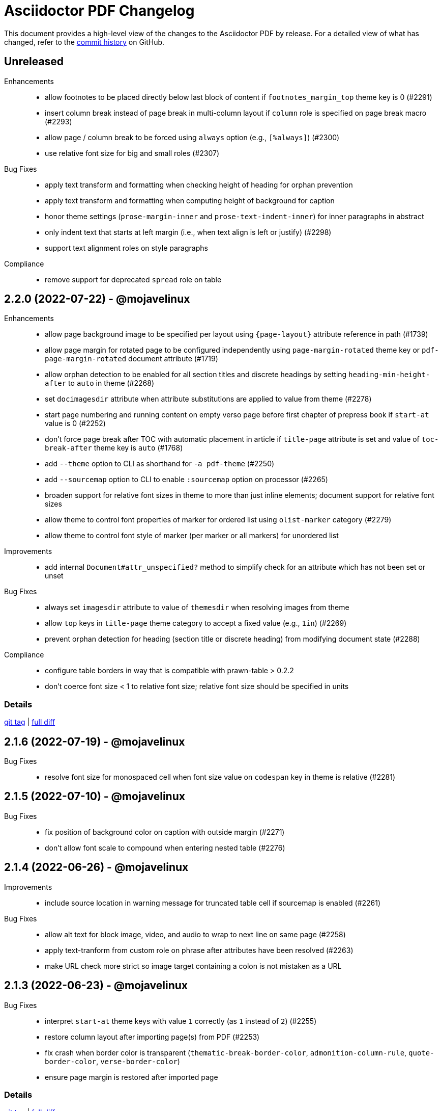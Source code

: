 = {project-name} Changelog
:project-name: Asciidoctor PDF
:url-repo: https://github.com/asciidoctor/asciidoctor-pdf

This document provides a high-level view of the changes to the {project-name} by release.
For a detailed view of what has changed, refer to the {url-repo}/commits/main[commit history] on GitHub.

== Unreleased

Enhancements::

* allow footnotes to be placed directly below last block of content if `footnotes_margin_top` theme key is 0 (#2291)
* insert column break instead of page break in multi-column layout if `column` role is specified on page break macro (#2293)
* allow page / column break to be forced using `always` option (e.g., `[%always]`) (#2300)
* use relative font size for big and small roles (#2307)

Bug Fixes::

* apply text transform and formatting when checking height of heading for orphan prevention
* apply text transform and formatting when computing height of background for caption
* honor theme settings (`prose-margin-inner` and `prose-text-indent-inner`) for inner paragraphs in abstract
* only indent text that starts at left margin (i.e., when text align is left or justify) (#2298)
* support text alignment roles on style paragraphs

Compliance::

* remove support for deprecated `spread` role on table

== 2.2.0 (2022-07-22) - @mojavelinux

Enhancements::

* allow page background image to be specified per layout using `+{page-layout}+` attribute reference in path (#1739)
* allow page margin for rotated page to be configured independently using `page-margin-rotated` theme key or `pdf-page-margin-rotated` document attribute (#1719)
* allow orphan detection to be enabled for all section titles and discrete headings by setting `heading-min-height-after` to `auto` in theme (#2268)
* set `docimagesdir` attribute when attribute substitutions are applied to value from theme (#2278)
* start page numbering and running content on empty verso page before first chapter of prepress book if `start-at` value is 0 (#2252)
* don't force page break after TOC with automatic placement in article if `title-page` attribute is set and value of `toc-break-after` theme key is `auto` (#1768)
* add `--theme` option to CLI as shorthand for `-a pdf-theme` (#2250)
* add `--sourcemap` option to CLI to enable `:sourcemap` option on processor (#2265)
* broaden support for relative font sizes in theme to more than just inline elements; document support for relative font sizes
* allow theme to control font properties of marker for ordered list using `olist-marker` category (#2279)
* allow theme to control font style of marker (per marker or all markers) for unordered list

Improvements::

* add internal `Document#attr_unspecified?` method to simplify check for an attribute which has not been set or unset

Bug Fixes::

* always set `imagesdir` attribute to value of `themesdir` when resolving images from theme
* allow `top` keys in `title-page` theme category to accept a fixed value (e.g., `1in`) (#2269)
* prevent orphan detection for heading (section title or discrete heading) from modifying document state (#2288)

Compliance::

* configure table borders in way that is compatible with prawn-table > 0.2.2
* don't coerce font size < 1 to relative font size; relative font size should be specified in units

=== Details

{url-repo}/releases/tag/v2.2.0[git tag] | {url-repo}/compare/v2.1.6\...v2.2.0[full diff]

== 2.1.6 (2022-07-19) - @mojavelinux

Bug Fixes::

* resolve font size for monospaced cell when font size value on `codespan` key in theme is relative (#2281)

== 2.1.5 (2022-07-10) - @mojavelinux

Bug Fixes::

* fix position of background color on caption with outside margin (#2271)
* don't allow font scale to compound when entering nested table (#2276)

== 2.1.4 (2022-06-26) - @mojavelinux

Improvements::

* include source location in warning message for truncated table cell if sourcemap is enabled (#2261)

Bug Fixes::

* allow alt text for block image, video, and audio to wrap to next line on same page (#2258)
* apply text-tranform from custom role on phrase after attributes have been resolved (#2263)
* make URL check more strict so image target containing a colon is not mistaken as a URL

== 2.1.3 (2022-06-23) - @mojavelinux

Bug Fixes::

* interpret `start-at` theme keys with value `1` correctly (as `1` instead of `2`) (#2255)
* restore column layout after importing page(s) from PDF (#2253)
* fix crash when border color is transparent (`thematic-break-border-color`, `admonition-column-rule`, `quote-border-color`, `verse-border-color`)
* ensure page margin is restored after imported page

=== Details

{url-repo}/releases/tag/v2.1.3[git tag] | {url-repo}/compare/v2.1.2\...v2.1.3[full diff]

== 2.1.2 (2022-06-17) - @mojavelinux

Bug Fixes::

* apply page layout from main document to new page in scratch document (#2248)
* use correct logic to insert page before TOC with automatic placement when doctype=book and media=prepress
* use `get_entries_for_toc` to determine if the TOC is non-empty rather than `Document#sections?`

=== Details

{url-repo}/releases/tag/v2.1.2[git tag] | {url-repo}/compare/v2.1.1\...v2.1.2[full diff]

== 2.1.1 (2022-06-15) - @mojavelinux

Improvements::

* store zero-based column on Extent for extensions to use to position cursor at start of extent

Bug Fixes::

* place block image in SVG format in correct column when align is left and page columns are enabled (#2241)
* accurately trap LoadError from CodeRay if source language is not recognized on code block
* only draw rounded rectangle around phrase if `border-radius` is > 0
* use `base-border-color` value if border width is set on role for inline phrase but not border color

=== Details

{url-repo}/releases/tag/v2.1.1[git tag] | {url-repo}/compare/v2.1.0\...v2.1.1[full diff]

== 2.1.0 (2022-06-11) - @mojavelinux

Enhancements::

* arrange body of article or manpage doctype into multiple columns if `page-columns` key is set in theme (#327)
* allow column gap to be specified using `page-column-gap` key (#327)
* introduce `convert_index_categories` method to handle rendering of categories for index inside column box (#327)
* rename `convert_index_list` method to `convert_index_term` to make its purpose more clear (#327)
* add `save_theme` helper to work with a copy of the theme within a scope (#2196)
* add support for `scale` attribute or `iw` unit on `pdfwidth` attribute on image macros (#1933)
* add backlink from bibref on bibliography entry to first reference to that entry in the document (#1737)
* preserve text formatting on index term in index section (#897)
* don't insert page break between part and first chapter if `heading-part-break-after` key in theme is `avoid` (#1795)

=== Details

{url-repo}/releases/tag/v2.1.0[git tag] | {url-repo}/compare/v2.0.8\...v2.1.0[full diff]

== 2.0.8 (2022-06-08) - @mojavelinux

Improvements::

* encapsulate logic to adjust column box inside float and dry run
* automatically set height on column box if not specified; update value automatically when reflowing margins

Bug Fixes::

* correctly compute value of to cursor on extent when column box starts below top of page (#2230)
* fix crash in `ColumnBox#move_past_bottom` when `:reflow_margins` option is not set
* fix x position of SVG when advanced to next column of column box
* `at_page_top?` should consider top of column box to be top of page
* prevent SVG image taller than column from being advanced to next column
* don't push section that follows index section in article to new page if last page of index does not extend to bottom of page

=== Details

{url-repo}/releases/tag/v2.0.8[git tag] | {url-repo}/compare/v2.0.7\...v2.0.8[full diff]

== 2.0.7 (2022-06-03) - @mojavelinux

Improvements::

* don't recommend prawn-gmagick if PNG or JPG is corrupt or incomplete
* add helper method to determine when to recommend the prawn-gmagick gem

Bug Fixes::

* fix crash when doctitle or section title with automatic ID contains inline image without explicit width (#2228)
* use prawn-gmagick, if available, to read raster image referenced by SVG (#2223)
* allow image path in SVG to refer to any location within Asciidoctor jail (no restriction if safe mode is unsafe) (#1941)

=== Details

{url-repo}/releases/tag/v2.0.7[git tag] | {url-repo}/compare/v2.0.6\...v2.0.7[full diff]

== 2.0.6 (2022-05-30) - @mojavelinux

Bug Fixes::

* indent content of collapsible block and apply bottom margin to match style of HTML output (#2219)
* patch prawn-gmagick to reread bit depth of a PNG image if it extracts the wrong value (#2216)
* interpret width of SVG correctly when width is defined in file using px units (#2215)
* don't crash if inline role defines border width but not border color

=== Details

{url-repo}/releases/tag/v2.0.6[git tag] | {url-repo}/compare/v2.0.5\...v2.0.6[full diff]

== 2.0.5 (2022-05-26) - @mojavelinux

Bug Fixes::

* do not filter TOC entries without an ID when computing the TOC extent (#2210)
* fix width of multi-word phrase with background and border offset (#2059)

=== Details

{url-repo}/releases/tag/v2.0.5[git tag] | {url-repo}/compare/v2.0.4\...v2.0.5[full diff]

== 2.0.4 (2022-05-25) - @mojavelinux

Bug Fixes::

* fix calculation of TOC extent when TOC entry has children but no ID (#2208)

=== Details

{url-repo}/releases/tag/v2.0.4[git tag] | {url-repo}/compare/v2.0.3\...v2.0.4[full diff]

== 2.0.3 (2022-05-25) - @mojavelinux

Improvements::

* compute the optimize settings in init_pdf and store as Hash instead of after writing the PDF file

Bug Fixes::

* adjust TrimBox to fit inside of BleedBox when using optimizer and compliance is PDF/X (#2203)
* set height of resized image to available height to avoid float precision error when scaling down image to fit page (#2205)
* prevent content on title page from overrunning the bounds of a single page and warn; restriction applies to `ink_title_page`

=== Details

{url-repo}/releases/tag/v2.0.3[git tag] | {url-repo}/compare/v2.0.2\...v2.0.3[full diff]

== 2.0.2 (2022-05-22) - @mojavelinux

Bug Fixes::

* use specified column widths to avoid bugs in column width calculation when using colspans (#1368)
* advance table to next page if rowspan in first row does not fit in space remaining on current page (#403)

=== Details

{url-repo}/releases/tag/v2.0.2[git tag] | {url-repo}/compare/v2.0.1\...v2.0.2[full diff]

== 2.0.1 (2022-05-21) - @mojavelinux

Bug Fixes::

* scale inline image to fit within available height of page, accounting for the top padding of the line height and the bottom gutter (#2193)
* short-circuit formatted text routine and log error if fragments in first line cannot fit on an empty page
* break and wrap long contiguous text in source block when linenums is enabled (#2198)

=== Details

{url-repo}/releases/tag/v2.0.1[git tag] | {url-repo}/compare/v2.0.0\...v2.0.1[full diff]

== 2.0.0 (2022-05-18) - @mojavelinux

Improvements::

* use more stable approach to recreating current bounds in scratch document
* add foundation to support multi-column layout for the body of an article (using an extended converter only)

=== Details

{url-repo}/releases/tag/v2.0.0[git tag] | {url-repo}/compare/v2.0.0.rc.1\...v2.0.0[full diff]

== 2.0.0.rc.1 (2022-05-17) - @mojavelinux

Enhancements::

* allow theme to position caption for code and example blocks below block using `caption-end` key (#1730)
* allow hyphenation to be turned on and configured using the `base-hyphens` key in the theme (#2161)
* replace `docdir` attribute reference in value of `pdf-themesdir` and `pdf-fontsdir` attributes (if not already replaced) (#412)
* split out `start_title_page` method from `ink_title_page` to make customization of the title page simpler using an extended converter
* introduce `start_toc_page` method to handle positioning cursor at first page of TOC

Improvements::

* reclassify and mark which methods in the converter are private
* organize methods in converter
* add DOM traversal methods to simplify the logic in the converter
* remove requirement to add dummy text to title page to preserve it

Bug Fixes::

* apply top line height padding to first line of text when text runs to top of next page (#2173)
* don't add entry to outline for notitle section if no content follows it
* don't add entry to TOC for notitle section if no content follows it
* look for block align roles on image instead of text align roles (#2176)
* use correct left value when creating bounding box
* don't apply border on block images to logo image on title page

=== Details

{url-repo}/releases/tag/v2.0.0.rc.1[git tag] | {url-repo}/compare/v2.0.0.beta.2\...v2.0.0.rc.1[full diff]

== 2.0.0.beta.2 (2022-05-14) - @mojavelinux

Enhancements::

* add support for float attribute on image; wrap ensuing paragraphs around image with `float` attribute (#353)
* add `supports_float_wrapping?` method for extended converter to override to enlist other blocks in float wrapping; add example to docs (#353)
* add `image-float-gap` key to theme to control space around image float (#353)
* add support for `text-transform` property on first line of abstract in theme (#2141)
* rename `resolve_alignment_from_role` to `resolve_text_align_from_role` to reflect proper terminology and purpose; alias old method name
* add support for orphan avoidance to discrete headings to match behavior of section titles (using call to `arrange_heading`) (#2151)
* rename `arrange_section` to `arrange_heading` to reflect proper terminology and purpose
* add `index-column-gap` key to theme to control size of gap between columns
* coerce `image-caption-max-width` to `fit-content` if `float` attribute is set on block image (#2150)
* add support for text box with fixed height via `:height` option to `typeset_text` helper
* configure `typeset_text` and `ink_prose` to return remaining fragments when `:height` option is specified
* add support for `:indent_paragraphs` option to formatted text box (#353)
* if `float` attribute is set on block image, set max width on caption to `fit-content` if max width not already set to a `fit-content` value
* add built-in default-sans theme

Improvements::

* rename theme suffix with-fallback-font to with-font-fallbacks
* rename sans-with-fallback-font theme to default-sans-with-font-fallbacks
* configure spacing around thematic break using `thematic-break-padding` key instead of margin top and bottom (#2164)
* rename `convert_listing_or_literal` to `convert_code` and alias old name
* reify convert handler for STEM blocks (`convert_stem`)
* reify convert handler for pass blocks (`convert_pass`) and remove block decoration

Bug Fixes::

* honor `caption-align` when element align is not `left` and `caption-max-width` is % of element width (e.g., `fit-content(50%)`) (#2156)
* do not orphan sidebar title (#2158)
* allow theme to set font style of first line of abstract to `normal_italic` (#2138)
* add support for `:color` option to `Prawn::Text::Formatted::Box` directly and remove workarounds
* preserve columns on subsequent pages in the index section (#2149)
* fix return value of `cursor` method inside block for column box in index section
* correctly detect preceding code block when determining whether to collapse top margin of colist
* apply bottom margin to thematic break that falls at top of page (#2164)
* allow extended converter to override `convert_code` method to handle `convert_listing` and `convert_literal` calls
* restore margin below pass block
* remove use of deprecated theme keys in default-for-print theme

=== Details

{url-repo}/releases/tag/v2.0.0.beta.2[git tag] | {url-repo}/compare/v2.0.0.beta.1\...v2.0.0.beta.2[full diff]

== 2.0.0.beta.1 (2022-05-04) - @mojavelinux

Enhancements::

* introduce `index-pagenum-sequence-style` document attribute to control style of sequential page numbers in index when media=screen (#1656)
* allow entry for document in outline to be controlled using `outline-title` attribute (#1789)
* allow extended converter to insert or filter toc entries by overriding `get_entries_for_toc` method (#2097)
* add `asciidoctor/pdf/nopngmagick` script to unregister Gmagick handler for PNG images only (#1687)
* allow theme to configure which end the caption is placed for a block image (#2115)
* add `Page#imported` method to mark page as imported (which suppresses running content)
* add support for `smallcaps` text transform by replacing lowercase letters with small capital variants (#1192)
* use `base-border-color` as default border color; control appearance of border using `border-width` value alone (#2134)
* remove border colors in base theme so all border colors can be controlled using `base-border-color` when extending theme
* enable running footer when using base theme
* allow built-in optimizer to set PDF compliance flag (PDF/A and PDF/X) using value of `optimize` attribute (#125)

Bug Fixes::

* allow border width of block image to be specified as an array (1, 2, or 4 values) (#2119)
* rename `delete_page` extension method to `delete_current_page` to avoid conflict with incompatible method on `Prawn::Document`
* remap `table-caption-side` theme key to `table-caption-end` (#2125)
* add missing glyph for `ÿ` in built-in fonts
* remove use of deprecated keys in chronicles-dark-theme.yml

=== Details

{url-repo}/releases/tag/v2.0.0.beta.1[git tag] | {url-repo}/compare/v2.0.0.alpha.3\...v2.0.0.beta.1[full diff]

== 2.0.0.alpha.3 (2022-05-01) - @mojavelinux

Enhancements::

* allow border width of block to be specified per edge using 4-value array (#2102)
* allow padding on block to be specified using 2-value array for ends and sides or 3-value array with implied left side value (#2104)
* allow margins in running content to be specified using 2-value array for ends and sides or 3-value array with implied left side value (#2104)
* allow theme to set border and padding on headings per level (#434)

Improvements::

* reduce top and bottom padding on quote and verse blocks in base theme
* use uniform top and bottom padding on quote blocks in default theme
* change `inscribe_` method prefix in converter to `ink_`

Bug Fixes::

* allow `ink_toc` method in extended converter to insert page above TOC page
* remap `layout_` methods contributed to converter by prepended module
* neutralize padding hacks in themes designed before the converter had smart margins
* allow the smallest ends or sides border width on block to be less than 1
* cap border corners on block when width is defined using array (uniform or otherwise) (#2103)
* fix crash in certain circumstances when theme does not define value for `base-border-width` key
* use sensible fallbacks for table border and grid color and width (retains backwards compatibility)

=== Details

{url-repo}/releases/tag/v2.0.0.alpha.3[git tag] | {url-repo}/compare/v2.0.0.alpha.2\...v2.0.0.alpha.3[full diff]

== 2.0.0.alpha.2 (2022-04-29) - @mojavelinux

Enhancements::

* separate `align` and `text-align` keys in theme schema; remap old keys for backwards compatibility (#2095)
* allow theme to control the border on all sides of tables independently (#902)
* keep section title with first block of content is `breakable` option is set on section (#2075, #38)
* pass the `part` and `chapterlike` options to the `arrange_section` method for convenience
* add support for `background-color` property on caption (#1995)
* add support for image-based icons, resolved from `iconsdir` and having the `icontype` file extension (#1770)
* add `asciidoctor/pdf/nogmagick` script to prevent loading prawn-gmagick gem (#1687)
* change name of `untitled` option on special section to `notitle`
* allow the title of any section to be hidden using the `notitle` option
* allow imported PDF page to be referenced in TOC by enclosing in parent section with `notitle` option (#1213)
* allow entry for preface to be added to TOC without adding title to body using the `notitle` option on the preface section (#1786)
* automatically promote the `notitle` option from the first block in the preamble to preface section; restore lead role on opening paragraph (#1786)

Improvements::

* change "icon" to "icon image" in warning about missing admonition icon image
* report admonition type in warning about missing implicit admonition icon image

Bug Fixes::

* set the base font of the front cover image is a PDF and the title page is not active (#2092)
* pass through warnings in background SVG to logger (#1940)
* keep closing quote with trailing ellipsis in text enclosed in typographic quotes (#321)
* collapse space in front of hidden index term (#2061)
* delete dests on page before deleting it (keeps generated PDF clean of obsolete destinations)
* don't call `arrange_section` if section title is hidden
* remove `theme_font` enclosure around call to `start_new_chapter` and `start_new_part`
* change `layout_` method prefix in converter to `inscribe_` (#2099)

=== Details

{url-repo}/releases/tag/v2.0.0.alpha.2[git tag] | {url-repo}/compare/v2.0.0.alpha.1\...v2.0.0.alpha.2[full diff]

== 2.0.0.alpha.1 (2022-04-20) - @mojavelinux

Enhancements::

* make delimited blocks breakable by default; require the `unbreakable` option on the block to retain the previous "`keep together`" behavior (#2004, #578, #509, #240)
* add support for the `unbreakable` option on a table to prevent it from being split across pages (#2022, #871, #819, #331)
* add support for the `breakable` option on a table (special case) to keep the caption and ID with the start of the table (#2022, #993)
* implement smart bottom margins on blocks to prevent extra space below blocks, particularly nested blocks (#1515, #1513, #1845)
* drop support for `top-margin` key on block and prose categories in theme; space between delimited blocks and lists now controlled using bottom margins only (#1515)
* allow location of anchor for block to be positioned relative to content using `block-anchor-top` key in theme (#2013)
* allow page numbering and running content to start after first page of a document without a title page by assigning an integer to the respective `start-at` theme key (#1644)
* allow page numbering and running content to start after toc (wherever it's placed) by assigning the keyword `after-toc` to the respective `start-at` theme key (#1763)
* allow theme to configure page numbering to start at cover (#1727)
* allow the front and back cover images to be defined in the theme (#1584)
* allow the front and back cover images to be specified as a data URI (#1584)
* allow theme to control margin and content margin of running content per periphery (header or footer) and per side (recto or verso) (#994)
* allow theme to control border style of delimited blocks (example, sidebar, code, admonition, verse, quote) (#1586)
* allow theme to control font color of first line of abstract using `abstract-first-line-font-color` key
* allow theme to control background color and border offset (only for background) of links (#1705)
* support custom role on paragraph to allow theme to control font properties (#483)
* change lead category in theme to built-in role named lead (#2031)
* allow theme to control line height of blocks using line-height property where font properties are accepted (#2032)
* don't render index section if index is empty (i.e., there are no index entries)
* allow title of special section to be hidden by setting `untitled` option on section
* stabilize font paths in built-in themes by prefixing paths with GEM_FONTS_DIR (#1568)
* assign `page-layout` attribute in running content so it can be used to select a background per layout (#1570)
* reset numbering of footnotes in each chapter (#1639)
* add chapter xreftext to label of footnote reference that refers to previous chapter (#1639)
* add support for assigning the same font file to all font variants (i.e., styles) using the wildcard key (`*`) (#1588)
* bundle Noto Sans in addition to Noto Serif and add built-in theme sans-with-fallback-font (#2010)
* allow caption max-width to be set to percentage of content by passing argument to fit-content function (#1494)
* allow theme to control text alignment of caption independent of box alignment (#1493)
* set `chapter-numeral` attribute in running content on pages in chapter if `sectnums` attribute is set (#1373)
* set `part-numeral` attribute in running content on pages in part if `partnums` attribute is set (#1373)
* add support for normal_italic font style (to reset font style to normal, then apply italic) (#1603)
* honor text alignment roles (e.g., `text-left`) or `list-text-align` theme key on callout lists
* honor text alignment roles (e.g., `text-center`) on block image (#1609)
* honor role and inherited role on inline image (#1939, #1376)
* disable running header and/or footer on toc pages if `noheader` and/or `nofooter` option is set on toc macro (#1378)
* add support for preamble toc placement
* only insert macro toc at location of first toc macro
* ignore requested pages not found in imported PDF (#1616)
* disable document outline if `outline` document attribute is unset (#1619)
* keep temporary artifacts (for debugging) if KEEP_ARTIFACTS env var is set
* define a dest name "toc" at the top of the default toc location
* normalize space characters in authors content and drop lines with unresolved attribute references (#1642)
* skip image block with missing image if computed alt text resolves to empty string (#1645)
* custom theme does not inherit from base theme by default; must be specified explicitly using `extends: base` (#1640)
* allow theme to configure number of index columns using `index-columns` key (#1663)
* configure AsciiDoc table cell to inherit font properties from table and scale font size of nested blocks (#926)
* scale font size of literal table cell (#1696)
* add support for `id` attribute on link macro
* add support for `link` attribute on icon macro (#1915)
* allow theme to configure width of block border on ends separate from sides (#1693)
* add additional glyphs to built-in fonts (heavy checkmark to fallback font; both checkmarks to monospaced font; numero sign to prose and fallback fonts) (#1625)
* allow theme to specify text decoration style, color, and width for captions (globally)
* allow admonition icon image to be remote (if allow-uri-read is set) or data URI (#1711)
* allow theme to configure font color of unresolved footnote using unresolved role
* show textual label on admonition if icon image fails to embed (#1741)
* allow theme to disable title page by assigning false to `title-page` category key (#1754)
* allow Rouge theme to be specified as theme class or instance (API only)
* allow theme to control font size of dot leader in TOC
* allow section to override `outlinelevels` for self and children using `outlinelevels` attribute on section
* use value of `author` attribute for PDF info and pdfmark if locked by the API (#1778)
* only extend theme in extends hierarchy once unless modified with `!important` (#1800)
* add print-optimized themes (`default-for-print` and `default-for-print-with-fallback-font`) (#1699)
* add support for power operator in theme (with same precedence as multiply and divide) (#1813)
* include floor and ceil match characters in fallback font (#1832) (*@oddhack*)
* allow horizontal and vertical lines of table grid to be styled independently (#1875) (*@hextremist*)
* allow theme to define the characters for typographical quotation marks (#1880) (*@klonfish*)
* allow theme to control top margin of callout lists that immediately follow a code block using `callout-list-margin-top-after-code` key (#1895)
* introduce `layout_general_heading` to allow extended converter to access node (#1904)
* use `Document#authors` to retrieve authors instead of extracting the information from the indexed document attributes
* add support for character references that contain both uppercase and lowercase hexadecimal characters (#1990) (*@etiwnad*)
* log error and skip table instead of raising error if cell content cannot fit into column width of table (#2009)
* extract `arrange_section` method to compute whether section title should be advanced to next page (#2023)
* introduce `callout-list` category in theme to control font properties and item spacing of callout lists (#1722)
* only indent inner paragraphs (paragraphs that follow an adjacent paragraph) if `prose-text-indent-inner` key is set in theme (#2034)
* stop and restart conversion in scratch document once the code determines the block does not fit in the available space (#2003)

Bug Fixes::

* reimplement arrange block logic by using scratch document to compute extent for content block in primary document instead of height (#2003, #2016, #789)
* correctly compute height of delimited block attached to description of item in horizontal dlist (follow-up to #2003)
* do not crash if item in horizontal description list has no desc
* do not crash if item in unordered description list has no desc and do not append subject stop to term
* ensure that `Time.parse` is loaded
* resolve images in theme correctly when theme is loaded from classloader (JRuby only) (#1829)
* log warning rather than crash if front cover image cannot be embedded (such as a broken SVG)
* do not insert blank line in index when term is forced to break (#1665)
* honor prepress page margins on subsequent pages in index (#1929)
* use more robust strategy for line height normalization that accounts for case when line contains only monospaced text (#1650)
* add support for `line-height` property on `lead` role as documented
* prevent generator from allocating space for placeholder null char (used for anchors) if font is missing glyph (#1672)
* ensure background and admonition icon image files are closed after being read (#1566)
* ensure temporary images generated by running content are cleaned up (#1566)
* fix encoding of indent in wrapped source blocks when font is AFM (#1934)
* fix spacing after first line of indented paragraph (#1557)
* fix crash if btn or kbd macro is used in section title (#1563)
* fix crash when applying text transform to heading cell in table body (#1575)
* allow custom inline role to control text transform when it's not the only role on the phrase
* do not convert already converted intrinsic width for block and inline SVG
* honor font style when looking for glyph in font
* resolve character references in custom admonition label (as defined via caption attribute)
* convert blocks inside abstract, not just the contents of the blocks
* only suggest installing prawn-gmagick gem if not loaded (#1578)
* applying double border style to thematic break should honor border width
* warn once instead of crashing if page background image cannot be embedded (#1780)
* warn once instead of crashing if `cache-uri` is set but library is not available
* sanitize values of PDF info values (#1594)
* configure headings to inherit font styles from theme (#1604)
* use conum font family defined in theme for conum in verbatim block (#1611)
* apply font color and text transform from theme to terms in horizontal dlist (#1994)
* prevent content of AsciiDoc table cell from overrunning content on subsequent pages (#1623)
* account for top/bottom padding when computing height of AsciiDoc table cell
* log error message if table cell is truncated (#1626)
* take hard line breaks into account when computing natural width of table cell (#1762)
* use "toc" as the default dest name for the macro toc
* position page split indicator correctly when block has transparent border
* replace block macro with missing PDF target with alt text
* consistently use default margin when page margin resolves to empty array
* sort page numbers in index numerically instead of lexicographically; sort mixed page number types correctly (#1657)
* use informal title prefixed with down indicator for collapsible block (#1660)
* don't apply border, shading, or padding to collapsible block (#1660)
* escape bare ampersand in attribution and citetitle of quote or verse block (#1662)
* fix numeric assertions in test suite (#1542)
* prevent converter for list item from inserting new page to position marker when next page is already instantiated (#2001)
* keep block anchor with code block when block is moved to next page (#1897)
* keep block anchor with admonition block when block is moved to next page
* remove poorly-defined (and undocumented) border bottom property for caption
* fix crash when theme specifies CMYK value for table border color (#1700)
* fallback gracefully if unrecognized convert-time syntax highlighter is used
* correctly process a sequence of two or more callouts separated by spaces in a source block (#1898)
* allow callouts sub to be disabled on source blocks (#1704)
* show missing footnote reference in superscript
* fix crash when `icons=font` and `admonition_label_min_width` is set in theme
* use oembed API over HTTPS to get thumbnail for Vimeo video
* show link to Vimeo video if `allow-uri-read` attribute is not set
* don't apply syntax highlighting if Rouge lexer fails to highlight source; show plain source instead
* don't apply syntax highlighting to source block if `specialchars` sub is disabled
* apply border bottom to correct table row when frame and grid are disabled (#1873)
* allow caption max width to be set by theme to fixed value
* fix crash when footnote is defined in section title with auto-generated ID
* do not duplicate footnotes in desc of horizontal description list (#1775)
* allow an index term to be defined in section title with auto-generated ID
* fix alignment of link box for image in running content with numeric vertical alignment
* fix vertical center alignment of normal table cell
* short-circuit xreftext containing a circular reference path
* prevent PDF page import from corrupting references in PDF (#1726)
* display decimal list marker correctly when list is reversed (e.g., 10., 09., 08., etc.)
* use correct spacing for dotted border dash on table (length and spacing should match width)
* set color space on page with only image so font color is preserved in running content (#1742)
* compute font size for superscript and subscript correctly when parent element uses `em` and `%` units (#1745)
* respect hyphenation exceptions when word is adjacent to non-word character (#1715)
* fix crash when TOC is enabled and index is empty
* align TOC section properly when index exceeds one page and `section_indent` is positive (#1735)
* fix left margin drift when indentation is active across a page break (#1735, #1949)
* render image at end of section title in corresponding toc entry (#1752)
* allow inline image to be enclosed in link macro (alt text was breaking parsing)
* prevent inline image from rendering multiple times if fallback font is used for alt text (#1858)
* allow theme to set font style of first line of abstract to normal
* resize admonition label to fit if height exceeds height of content box
* fix crash when underline style is used in Rouge theme
* fix crash when Text token is not defined in custom Rouge theme
* fix crash when Pygments style is not recognized; fall back to pastie style
* avoid loss of precision in CMYK color value for conum or footnote font
* use value of `untitled-label` attribute as fallback value for doctitle in running content (#1772)
* use value of `untitled-label` attribute as fallback value for Title field in pdfmark (follow-up to #1772)
* show sensible error message if background image cannot be loaded (e.g., data is corrupt)
* honor alignment role when aligning alt text for missing block image
* don't crash when rendering alt text for block image if value of align attribute is invalid (#1781)
* correctly scale down SVG that only marginally exceeds bounds of page when `fit=scale-down`
* prevent font scale from compounding for nested blocks in AsciiDoc table cell (#2007)
* don't suppress actual error message when theme cannot be loaded; may contain information about theme being extended
* force inline image to fit within table cell when width is larger than available space (#1798)
* hide print annotation for bare email address (#1806)
* patch float precision constant so prawn-table does not fail to arrange cells that span columns (#1835)
* capture footnotes in AsciiDoc table cell and render them with other footnotes at end of article/chapter (#1777)
* prevent PDF from being used as logo image on title page (since it cannot work properly anyway)
* don't crash when generating TOC if section title is empty
* escape closing square bracket around alt text of missing image so it doesn't get matched as part of a link macro
* use value of `author` attribute in PDF info and pdfmark if `authors` attribute is not set (#1922)
* honor `pdf-folio-placement` setting even when `media=prepress` (#1917)
* honor `pre-wrap` role on phrase (#1927)
* verify alignment of list marker in AsciiDoc table cell (#1965)
* don't crash if value of `width` attribute on image has invalid format (#1970)
* don't render borders and backgrounds in scratch document
* don't insert blank page after document title if first block (chapter or toc macro) has `nonfacing` option (#1988)
* coerce negated variable reference to number if value of variable is numeric
* prepress page margins should honor value of `pdf-folio-placement` (#1918)
* ensure callout number in callout list stays with primary text when item is advanced to next page (#1967)

Compliance::

* drop support for Ruby < 2.7 and JRuby < 9.2 (#1681, #2038)
* declare the matrix gem as a dependency to fix compatibility with Ruby 3.1
* use `YAML.safe_load` from Ruby stdlib instead of `safe_yaml gem`
* drop deprecated Pdf module alias in API (leaving only PDF)
* remove deprecated "ascii" fonts; only bundle the more complete "subset" fonts
* remove support for `<color>` tag in passthrough content; use `<font color="...">` instead (may affect themes)
* remove asciidoctor-pdf/converter and asciidoctor-pdf/version shim scripts; use asciidoctor/pdf/converter and asciidoctor/pdf/version instead
* rename Optimizer#generate_file method to Optimizer#optimize_file
* drop support for deprecated `pdf-style` and `pdf-stylesdir` attributes (#1827)
* drop use of the undocumented `vertical-spacing` key from the built-in themes
* rename the `outline-list` category in the theme to `list` and map the `outline-list-` keys to `list-` with warning if found (#1894)
* rename the `literal` category in the theme to `codespan` and map the `literal-` keys to `codespan-` with warning if found (#1796)
* rename the `blockquote` category key in the theme to `quote` and map the `blockquote-` prefix to `quote-` with warning if found (#2054)
* rename the `key` category key in theme to `kbd` and map the `key-` prefix to `kbd-` with warning if found (#2052)
* remove unneeded _mb functions (e.g., `uppercase_mb`); multibyte support for upcase, downcase, and capitalize is now provided by corelib

Build / Infrastructure::

* migrate Linux CI jobs to GitHub Actions (#1814)
* enable CI job on macOS (#1817)
* add Ruby 3.1 to CI matrix; use as primary Ruby
* test against Asciidoctor upstream (#1821)
* skip tests for unreadable files when euid is 0
* use prawn-table release and drop recommendation to use the development version (converter now patches prawn-table)

== 1.6.2 (2021-12-31) - @mojavelinux

Enhancements::

* show URL of link for any media type when show-link-uri is set (#951)
* do not show URL of link when media type is screen or prepress when show-link-uri is unset (#951)

Bug Fixes::

* update patches for `PDF::Core.real` and `PDF::Core.real_params` to prevent scientific notation ending up in PDF (#1983) (@rillbert)

== 1.6.1 (2021-09-04) - @mojavelinux

Enhancements::

* align footnotes block to the bottom of the page it is placed on (#1833)

Bug Fixes::

* patch Prawn to preserve leading null character when running on Ruby 3; preserves inline anchors when text is split by page (#1963)

== 1.6.0 (2021-05-10) - @mojavelinux

Enhancements::

* allow path of ghostscript command to be controlled using `GS` env var (#1791)

Bug Fixes::

* do not hyphenate a hyphen when hyphenation is enabled (#1562)

Compliance::

* add support for Ruby 3 and drop support for Ruby < 2.5 and JRuby < 9.2 (#1681)
* upgrade to Prawn 2.4.0 (adds support for Ruby 3 and OTF font support)
* upgrade to prawn-svg 0.32 (adds support for Ruby 3 without a patch and for loading embedded images from a data URI)
* upgrade to prawn-icon 3.0.x
* release lock on ttfunk version (1.6 produces slightly different output from 1.5 for certain missing glyphs)
* drop support for Asciidoctor < 2 (#1552)

Build / Infrastructure::

* run tests against pygments.rb 2.x in addition to pygments.rb 1.2.0

== 1.5.3 (2020-02-28) - @mojavelinux

Bug Fixes::

* do not hyphen a hyphen when hyphenation is enabled (#1562)
* fix crash when applying text transform to heading cell in table body (#1575)
* honor font style when looking for glyph in font
* only suggest installing prawn-gmagick gem if not loaded (#1578)

== 1.5.2 (2020-02-21) - @mojavelinux

Bug Fixes::

* fix crash if btn or kbd macro is used in section title (#1563)
* ensure background and admonition icon image files are closed after being read (#1566)
* ensure temporary images generated by running content are cleaned up (#1566)

== 1.5.1 (2020-02-16) - @mojavelinux

Enhancements::

* allow theme to control font color of first line of abstract

Bug Fixes::

* fix spacing after first line of indented paragraph (#1557)

== 1.5.0 (2020-02-11) - @mojavelinux

* support table with multiple head rows & decorate accordingly (#1539)
* draw background and border around entire delimited block with wrapped text that appears inside an AsciiDoc table cell (#820)
* fix crash when document has PDF cover page and SVG page background (#1546)
* allow page mode to be fully configured using pdf-page-mode attribute or page_mode theme key (#840)
* allow background image to be specified using a data URI
* allow running content image to be specified using a data URI
* support creating empty front or back cover by assigning empty value to front-cover-image or back-cover-image attribute
* only warn once per missing character (#1545)
* render pass block as listing block, using raw source as contents
* prevent image placeholder from altering character spacing in inline SVG (#1550)

== 1.5.0.rc.3 (2020-02-04) - @mojavelinux

* reserve space for inline image correctly so it doesn't mangle the character spacing in the line when the image wraps (#1516)
* allow custom theme to merge font catalog with theme being extended (#1505)
* allow font path to be declared once for all font styles (#1507)
* continue border, background, and column rule of admonition block on subsequent pages when block gets split (#1287)
* allow max-width on caption be specified as a percentage (of the container width) (#1484)
* add support for remote image in running content (if allow-uri-read attribute is set) (#1536)
* add support for remote background images specified by theme (if allow-uri-read attribute is set) (#1536)
* add support for remote title page logo image specified by theme (if allow-uri-read attribute is set) (#1536)
* place dots on correct page when section title in TOC wraps across a page boundary (#1533)
* add destination to top of imported PDF if ID is specified on image block
* log reason if theme file cannot be parsed or compiled (#1491)
* fix crash if background image in theme is not readable
* bundle emoji font and use as fallback in default-with-fallback-font theme (#1129)
* add dark theme for chronicles example
* allow vertical-align key for header and footer categories to accept numeric offset as second value (e.g., [top, 10]) (#1488)
* link font family for abstract and sidebar to heading font family if only latter is set
* if path of missing font is absolute, don't suggest that it was not found in the fontsdir
* allow use of style "regular" as alias for "normal" when defining font
* emit warning in verbose mode if glyph cannot be found in fallback font (#1529)
* don't crash if table is empty and emit warning (#607)
* only emit warning when non-WINANSI character is used with AFM font if verbose mode is enabled
* do not emit warning when non-WINANSI character is used with AFM font inside scratch document
* do not emit log messages from scratch document
* upgrade treetop to 1.6
* reenable tests on Windows (#1499) *@slonopotamus*

== 1.5.0.rc.2 (2020-01-09) - @mojavelinux

* patch Prawn to fix incompatibility with Ruby 2.7 (to fix text wrapping)
* fix crash when assigning font style to header cell in table body (#1468)
* fix parsing of array value of pdf-page-margin attribute (#1475)
* fix warning when reading data from a remote URL when running with Ruby 2.7 (#1477)
* pass SVG warnings to logger (#1479)
* compress streams if the compress attribute is set on the document (#1471)
* don't set heading-font-family in default theme so it inherits from base

== 1.5.0.rc.1 (2020-01-06) - @mojavelinux

* support data URI for SVG image (#1423)
* account for border offset in width of fragment (#1264)
* ignore case when sorting index terms (#1405)
* partition section title (title and subtitle) if `title-separator` document attribute or `separator` block attribute is set (#623)
* allow page numbering to start after first page of body by assigning an integer to the page_numbering_start_at theme key (#560)
* allow running content to start after first page of body by assigning an integer to the running_content_start_at theme key (#1455)
* allow output file to be written to stdout (#1411)
* implement line highlighting for source blocks when using Rouge as source highlighter (#681)
* implement line highlighting for source blocks when using Pygments as source highlighter (#1444)
* indent wrapped lines in source block beyond linenum gutter (#504)
* don't mangle source block if linenums are enabled and language is not set
* don't print line number if source block is empty
* don't apply recto margin to title page if cover is absent unless value of front-cover-image attribute is `~` (#793)
* expose theme as property on converter
* add support for unbreakable option on open blocks (#1407) *@mogztter*
* don't add mailto: prefix to revealed mailto URI when hide-uri-scheme is set (#920)
* allow theme to set base text decoration width (#1414)
* allow theme to set font-kerning per category (#1431)
* allow theme to specify background image for running content (#356)
* allow theme to specify border for admonition block (#444)
* allow theme to specify background color for admonition block (#444)
* allow theme to specify background color and full border for quote and verse blocks (#1309)
* allow text alignment roles to be used to control alignment of discrete heading
* allow theme to configure image caption align(ment) to inherit from image align(ment) (#1459)
* allow theme to confine width of image caption to width of image (#1291)
* don't apply border to block if border width is not set (or nil)
* use font color from pygments style for unhighlighted text (#1441)
* render stem block as raw literal block
* render stem phrase as monospaced text
* honor percentage unit on width attribute value on image (#1402)
* fix crash when capitalizing text that does not contain markup
* allow custom inline role to control text transform (#1379)
* convert link macro enclosed in smart quotes
* allow inline image to be fit within line using fit=line (#711)
* fix fit=cover for background image when aspect ratio of image is taller than page (#1430)
* compute and apply line metrics for cells in table head row (#1436)
* compute and apply line metrics correctly for cells in table body and foot rows (#1436)
* allow section to override toclevels for self and children using toclevels attribute on section (#734)
* allocate space for pagenum in toc consistently (#1434)
* fall back to default theme instead of crashing if specified theme cannot be resolved
* allow font color to be set on nested span in passthrough content
* move width and align attributes from font tag to width and align style properties on span tag
* compute table cell padding correctly when specified as a 4 element array
* preserve isolated callout on final line of source block
* fix missing require in asciidoctor-pdf-optimize script (#1467)
* lock version of ttfunk to 1.5.x

== 1.5.0.beta.8 (2019-11-23) - @mojavelinux

* automatically hyphenate prose using the text-hyphen gem if the `hyphens` document attribute is set (#20)
* set hyphenation language using the `hyphens` attribute value, falling back to the `lang` attribute (#20)
* add support for capitalize text transform (#1382)
* fix AsciiDoc table cell from overflowing bounds of table and creating extra page (#1369)
* don't double escape XML special characters in literal table cell (#1370)
* allow theme to customize the width and color of text decoration (underline and line-through) (#812)
* use same line height throughout abstract
* don't mangle XML attribute values when applying lowercase text transform (#1391)
* place toc at same position in outline as it is in the document (#1361)
* log warning with error message if remote image cannot be retrieved
* allow initial page mode to be set to fullscreen using pdf-page-mode=fullscreen attribute or page_mode=fullscreen theme key (#1357)
* allow theme to configure content of entries in authors line on title page (#800)
* allow theme to override styles of caption on admonition blocks (#561)
* allow theme to configure hanging indent for titles in toc (#1153)
* apply hanging indent to wrapped entries in index (#645)
* allow theme to configure text decoration of headings (#811)
* define line-through and underline roles as built-in custom roles so they can be customized (#1393)
* allow top value of logo and title on title page to be specified in any measurement unit
* don't set a top value for the logo on the title page if not set in theme
* if value of scripts attribute is cjk, break lines between any two CJK characters except punctuation in table cells (#1359) (*gasol*)
* ignore invalid cellbgcolor value (#1396)
* recommend installing prawn-gmagick gem if image format is unsupported
* set cache_images option on SVG interface if cache-uri attribute is set on document (#223)
* upgrade prawn-svg to fix display of links in plantuml diagrams (#1105)
* allow icon set to be specified as prefix on target of icon macro (#1365)
* write Unix epoch dates to pdfmark file in UTC when reproducible is set
* don't include software versions in PDF info if reproducible attribute is set
* fix optimizer so it applies pdfmark after reading input file
* allow converter instance to be reused

== 1.5.0.beta.7 (2019-10-29) - @mojavelinux

* fix value of implicit page-count attribute when page numbering and running content don't start on same page (#1334)
* fix value of implicit chapter-title attribute on preface pages (#1340)
* show value of untitled-label attribute in outline if doctitle is not set (#1348)
* don't show entry for doctitle in outline if doctitle is not set and untitled-label attribute is unset (#1348)
* generate outline if document has doctitle but no body (#1349)
* allow elements on title page to be disabled from theme using display: none (#1346)
* set chapter-title attribute to value of toc-title attribute on toc pages in book (#1338)
* set section-title attribute to value of toc-title attribute on toc pages in article if page has no other sections (#1338)
* allow ranges of pages from PDF file to be imported using image macro as specified by pages attribute (#1300)
* set default footer content in base theme; remove logic to process `footer_<side>_content: none` key (#1320)
* include doctitle in outline for article when article is only a single page (#1322)
* allow custom (inline) role to control text decoration property (#1326)
* point doctitle entry in outline to first page of content when doctype is article and document has front cover
* fix asciidoctor-pdf-optimize script and register it as a bin script
* rename `-q` CLI option of asciidoctor-pdf-optimize script to `--quality`
* only promote first paragraph of preamble to lead paragraph (assuming it has no role) (#1332)
* don't promote first paragraph of preamble to lead paragraph if it already has a role (#1332)
* fix crash when document has no doctitle or sections and untitled-label attribute is unset
* ignore invalid align value for title logo image (#1352)

== 1.5.0.beta.6 (2019-10-11) - @mojavelinux

* reorganize source files under asciidoctor/pdf folder (instead of asciidoctor-pdf)
* reorganize monkeypatch files under asciidoctor/pdf/ext
* allow toc to be positioned using toc macro (#1030)
* extend dots leading up to page number from wrapped line in toc (#1152)
* set fit=contain by default on cover and page background images (#1275)
* implement fit=fill for cover, page background, and running content raster (non-SVG) images (#1276)
* allow foreground image (e.g., watermark) to be added to each page using page-foreground-image attribute or theme key (#727)
* allow section body to be indented using section_indent key in theme (#737)
* add glyphs for built-in characters to bundled monospace font (M+ 1mn) (#1274)
* look for "noborder" role on image even if other roles are defined
* remove deprecated table_odd_row_background_color and table_even_row_background_color keys from theme
* implement unordered and ordered description lists (#1280)
* recognize transparent as valid value for cellbgcolor attribute
* allow custom role to revert font style to normal (#1286)
* allow theme to control font properties (font size, font color, etc) of description list term (#1289)
* allow theme to override caption styles for specific block categories: blockquote, code, example, footnotes, image, listing, and table (#307)
* allow theme to control style of verse block independently of a quote block (#40)
* position list marker correctly when `media=prepress` and list item is advanced to next page or split across pages (#1303)
* layout horizontal dlist in two columns (#310)
* apply normal substitutions to content of manname section (#1294)
* optimize PDF using quality specified in value of optimize attribute if optimize attribute is set (#535)
* allow xref macro to override xrefstyle set on document
* assume admonition icon in theme is a legacy FontAwesome icon if the icon set prefix is absent
* rewrite optimize-pdf as a bin script named asciidoctor-pdf-optimize
* allow image alt text formatting and arrangement to be controlled by theme (#730)
* upgrade prawn-icon to 2.5.0 (which upgrades Font Awesome to 5.11.2)

== 1.5.0.beta.5 (2019-09-13) - @mojavelinux

* pass styles for inline elements downwards when parsing, allowing role to override default styles for element (#1219)
* document title in outline should point to second page if document has cover page (#1268)
* start at setting for running content and page numbering must account for disabled title page (book doctype) (#1263)
* start at setting for running content and page numbering must account for front cover (#1266)
* preserve indentation that uses tabs in verbatim blocks when tabsize is not set (#1258)
* use consistent line height for list items and toc entries if text is entirely monospace (#1204)
* fix spacing between items in qanda list
* expand home directory reference in theme name when value ends with .yml and no themedir is specified

== 1.5.0.beta.4 (2019-09-04) - @mojavelinux

* always use ; as delimiter to separate multiple font dirs to be compatible with JAR paths (#1250)
* preserve hyphens in role names in theme file (#1254)
* allow second arg of outlinelevels attribute to control expand depth of outline (#1224)
* allow font catalog and font fallbacks to be defined as flat keys in the theme file (#1243)
* don't crash when adding indentation guards to source highlighted with Pygments (#1246)
* don't override font color of formatted text in toc (#1247)
* prevent toc from overrunning first page of content by reserving more space for the page number (#1242)
* allow number of digits reserved for page number in the toc to be adjusted using toc-max-pagenum-digits attribute (#1242)

== 1.5.0.beta.3 (2019-08-30) - @mojavelinux

* allow multiple font dirs to be specified using the pdf-fontsdir attribute (#80)
* fill and stroke bounds of example across all pages (#362)
* allow page background color and background image to be used simultaneously (#1186)
* allow theme to specify initial zoom (#305)
* strip surrounding whitespace from text in normal table cells
* allow attribute references to be used in image paths in theme (#588)
* resolve variables in font catalog in theme file
* honor the cellbgcolor attribute defined in a table cell to set the cell background color (#234) (*mch*)
* add the .notdef glyph to the bundled fonts (a box which is used as the default glyph if the font is missing a character) (#1194)
* don't drop headings if base font family is not set in theme
* don't crash if heading margins are not set in theme
* don't rely on base_line_height_length theme key in converter (should be internal to theme)
* set fallback value for base (root) font size
* reduce min font size in base theme
* allow theme to configure the minimum height required after a section title for it to stay on same page (#1210)
* convert hyphen to underscore in theme key for admonition icon type (#1217)
* always resolve images in running content relative to `themesdir` (instead of document) (#1183)
* fix placement of toc in article when doctitle is not set (#1240)
* honor text alignment role on abstract paragraph(s)
* don't insert blank page at start of document if `media=prepress` and document does not have a cover (#1181)
* insert blank page after cover if `media=prepress` (#1181)
* add support for stretch role on table (as preferred alias for spread) (#1225)
* include revremark on title page if specified (#1198)
* allow theme to configure border around block image (#767)
* align first block of list item with marker if primary text is blank (#1196)
* apply correct margin to list item if primary text is blank (#1196)
* allow page break before and after part and before chapter to be configured by theme (#74)
* allow page number of PDF to import to be specified using `page` attribute on image macro (#1202)
* use value of theme key heading-margin-page-top as top margin for heading if cursor is at top of page (#576)
* resolve icon image relative to docdir instead of current working directory
* allow theme to style mark element; add default styles to built-in themes (#1226)
* if value of scripts attribute is cjk, break lines between any two CJK characters (except punctuation) (#1206)
* add support for role to font-based icon (to change font color) (#349)
* use fallback size for admonition icon
* allow attribute reference in running content to be escaped using a backslash
* allow theme to configure text background and border on a phrase with a custom role (#1223)
* fix crash if source-highlighter attribute is defined outside the header (#1231)
* fix crash when aligning line numbers of source highlighted with Pygments (#1233)

== 1.5.0.beta.2 (2019-07-30) - @mojavelinux

* only apply title page background image to the title page (#1144)
* make sure title page background or color (and only title page background or color) gets applied to title page even when page has already been created (#1144)
* fix crash when image_width is defined in theme (#995)
* fix crash when toc is enabled and `toc-title` attribute is unset
* correctly map legacy Font Awesome icon names when icon set is not specified (#1157)
* coerce color values in theme that contain uppercase letters (#1149)
* prevent table alignment from modifying margins of subsequent pages; only align table if width is less than bounds (#1170)
* ensure base font color is set
* use more robust mechanism to detect an empty page; tare content stream after adding page background color or image
* ignore `pdf-themesdir` unless pdf-theme is specified (#1167)
* allow theme to control glyphs used for conums (#133)
* allow theme to control background and border of inline kbd (#313, #1004)
* add support for link on image in running content (#1002)
* allow theme to disable font kerning
* add support for default theme alignment for tables (#1164)
* add theming support to (inline) roles on phrases (#368)
* allow theme to customize style of titles in running content using `title-style` key (#1044)
* add support for the built-in big and small roles on phrases (#459)
* route AFM font warning through Asciidoctor logger
* upgrade code font (M+ 1mn) to TESTFLIGHT-63a
* include all alphanumeric characters in code font (mplus1mn) (#282)
* report clearer error message when theme can't be found or loaded
* document how to prepare a TTF font to work best with Asciidoctor PDF (#297)

== 1.5.0.beta.1 (2019-07-08) - @mojavelinux

* rename `pdf-style` and `pdf-stylesdir` attributes to `pdf-theme` and `pdf-themesdir`, respectively (while still honoring the old names for compatibility) (#1127)
* don't load fallback font by default; move fallback font to `default-with-fallback-font` theme
* apply cell padding to table cells in the head row (#1098)
* allow the theme to control the padding of table cells in the head row using the `table_head_cell_padding` key (#1098)
* fix position of table caption for reduced-width tables when caption align is center (#1138)
* adjust width of table caption to match width of table unless `table_caption_max_width` is none in theme (#1138)
* fix position of text in running header (#1087)
* ignore start attribute on ordered list if marker is disabled
* allow start value to be negative for ordered lists that use arabic or roman numbering (#498)
* don't convert values in theme which are not color keys to a string (#1089)
* apply page layout specified on page break even when break falls page boundary (#1091)
* scale SVG background image to fit page in the same way raster image is scaled (#765)
* allow page background size to be controlled using image macro attributes (#1117)
* allow page background image position to be controlled using position attribute on image macro (#1124)
* add support for `fit=cover` for cover, page background, and running content images (#1136)
* change default background image position to center (#1124)
* allow cover image position to be controlled using position attribute on image macro (#1134)
* change default cover image position to center (#1134)
* allow cover image size to be controlled using fit, pdfwidth, and width attributes; don't scale image by default (#1134)
* set `enable_file_requests_with_root` and `enable_web_requests` options for all SVGs (#683)
* automatically set `pdf-stylesdir` if `pdf-style` ends with .yml and `pdf-stylesdir` is not specified (#1126)
* replace hyphens with underscores in top-level theme keys
* allow hyphens to be used in variable references in theme (#1122)
* allow theme to control background and border of inline code (literal) (#306)
* allow theme to control background and border of inline button (#451)
* resolve null color value in theme to nil (aka not set)
* add support for cgi-style options on source language when syntax highlighting with Rouge (#1102)
* apply custom theme to chronicles example to customize running content and demonstrate how to extend default theme
* drop remapping of legacy running content keys in theme data
* resize running content to fit page layout (#1036)
* exclude border width from running content area (#1109)
* support text-transform property in running content (#702)
* make depth of section titles assigned to section-title attribute in running content configurable (#1141)
* support width attribute on image in running content if no other dimension attribute is specified
* apply correct scale-down logic to image in running content
* allow image format to be specified using format attribute (cover page image, page background image, running content image) (#1132)
* allow theme to set bottom border properties (color, style, and width) of table head row (#770)
* allow column rule and spacing to be specified for running content when multiple columns are specified (#1093)
* never load base theme when loading default theme; otherwise load base theme if extends isn't specified, but only if theme data hasn't been initialized
* shorten text-alignment attribute to text-align
* set PDF version to 1.4 by default (#302)
* allow PDF version to be set using pdf-version document attribute (#302)

== 1.5.0.alpha.18 (2019-06-01) - @mojavelinux

* restore compatibility with Asciidoctor back to 1.5.3 and add verification to test matrix (#1038)
* allow one theme to extend another theme using the top-level `extends` key (#367)
* allow theme to set text indent for paragraphs using prose_text_indent (#191)
* allow theme to set spacing between adjacent paragraphs using prose_margin_inner (#191)
* show parts in toc when toclevels=0 (#783)
* add support for autonumbered callouts in source blocks (#1076)
* fix duplication of footnotes in keep together regions (#1047)
* display standalone preamble in book normally (#1051)
* allow outline depth to be set using outlinelevels attribute independent of toclevels (#1054)
* fix compounding cell padding (#1053)
* add support for qanda list (#1013)
* fix parsing of bibref and link inside footnote text (#1061)
* restore square brackets around ID of bibliography entry with custom ID (#1065)
* add page_numbering_start_at key to theme to control start page for page numbering (#1041)
* don't allow running_content_start_at key to affect page numbering (#1041)
* substitute \{chapter-title} property on front matter pages (replace with doctitle and toc-title, respectively, when running content starts before first page of body) (#1040)
* allow side margins to be set on elements on title page (#824)
* don't promote preamble to preface if preface-title attribute is empty
* expand padding value for running content (header and footer) to array
* add support for unnumbered (and no-bullet) style on ordered list (#1073)
* add visual regression capability to test suite (@beatchristen)
* ensure index section doesn't get numbered when using Asciidoctor < 1.5.7
* add part signifier and part number to part title if partnums is set; allow signifier to be customized using part-signifier attribute (#597)
* add support for the chapter-signifier attribute as the preferred alternative to chapter-label
* warn if the image referenced in the running content cannot be found (#731)

== 1.5.0.alpha.17 (2019-04-23) - @mojavelinux

* drop support for Ruby < 2.3 (and installation will fail for Ruby < 2.1)
* add asciidoctor/pdf and asciidoctor/pdf/version require aliases (#262)
* rename module to Asciidoctor::PDF and define Asciidoctor::Pdf alias for backwards compatibility (#262)
* switch to tilde dependency versions (flexible patch number) instead of ranges
* upgrade prawn-svg to 0.29.1; resolves numerous SVG rendering issues (#886, #430)
* drop support for Rouge < 2
* add a test suite (#37)
* allow running content (header and footer) to be enabled on title and toc pages; controlled by running_content_start_at property in theme (#606)
* add support for nbsp named entity (i.e., `+&nbsp;`); replace occurrences of nbsp named entity with a single space in outline
* upgrade to FontAwesome 5; introduce the fas, far, and fab icon sets, now preferred over fa; drop support for octicons (#891) (@jessedoyle)
* place footnotes at end of chapters in books or end of document otherwise (#85) (@bcourtine)
* fix rendering of footnotes directly adjacent to text in a normal table cell (#927)
* place toc directly after document title when doctype is not book (#233) (@ogmios-voice)
* add page layout control to page break (#490) (@resort-diaper)
* allow additional style properties to be set per heading level (#176) (@billybooth)
* add support for hexadecimal character references, including in link href (#486)
* force set data-uri attribute on document so Asciidoctor Diagram returns absolute image paths (#1033)
* set line spacing for non-AsciiDoc table cells (#296)
* consider all scripts when looking for leading alpha characters in index (#853)
* don't create title page for article doctype unless title-page attribute is set (#105)
* don't show article title if `notitle` attribute is set (#998)
* generate name section for manpage doctype automatically (#882)
* remove unprocessed passthroughs in literal cells
* apply font style from theme to formatted text description list term (#854)
* prevent tempfile for remote image from being deleted before it's used (#947)
* handle case when uri to make breakable is empty (#936)
* add support for `frame=ends` as alternative to `frame=topbot` on table
* allow table frame and grid to be set globally using the `table-frame` and `table-grid` attributes (#822)
* disable table stripes by default (#1049)
* allow table stripes to be enabled globally using table-stripes attribute (#1049)
* use new logging subsystem, if available; otherwise, use shim (#905)
* allow alignment of list text to be controlled using roles (#182)
* allow text alignment to be set for abstract (#893)
* prevent text from overlapping page number in TOC (#839)
* allow ulist marker to be controlled by theme (#798)
* add support for reftext for bibliography entry (#864)
* add support for fw (full-width) icons (#890)
* decouple vw units with alignment (#948)
* add align-to-page option for block images (#948)
* add support for SVG admonition icons (#828) (@keith-packard)
* rename pastie theme for Rouge to asciidoctor_pdf_default
* add bw theme for Rouge (#1018)
* reset top margin of index columns when overflowing to new page (#929)
* add support for line numbers in source listings (#224)
* add U+2060 (word joiner) character to built-in Noto Serif font and fallback font (#877)
* add U+202F (narrow no-break space) character to fallback font (#807)
* ensure callout number ends up on same page as item text (#914)
* guard against pygments returning nil (#884)
* encode quotes in alt text of inline image (#977)
* fix crash when menu macro is used in a section or block title (#934)
* remove duplicate message when syntax highlighter is unavailable; don't crash processor (#1078)
* only look for the start attribute on the code block itself when highlighting with rouge
* apply block styling to background for line-oriented tokens in rouge by default
* detect pagenum ranges in index when media is print or prepress (#906)
* ignore style when resolving icon font (#956, #874)
* remove correct width method when overloading Prawn::Text::Formatted::Fragment
* remove ZWSP from alt text of image to prevent fragment from being duplicated (#958)
* avoid call to super in prepended module to fix Ruby 1.9.3
* look for correct file to require in bin script
* upgrade prawn-icon from 1.3.0 to 1.4.0
* upgrade rouge to 2.2.1
* add concurrent-ruby to runtime dependencies for compatibility w/ Asciidoctor 1.5.8

== 1.5.0.alpha.16 (2017-07-30) - @mojavelinux

* add support for xrefstyle attribute (#464)
* allow page side to be based on physical page number and/or be inverted (#813) (@fap-)
* fix layout error caused by nested keep together blocks (#791)
* upgrade prawn-svg to allow generic font names to be mapped in SVG (#777)
* upgrade prawn-svg to fix issue with dotted lines (#741)
* upgrade prawn-svg to enable linear gradients (#228)
* don't attempt to parse text in literal cell (#816)
* warn if theme variable cannot be resolved; don't replace (#801)
* number appendix subsections based on appendix number when doctype is book (#627)
* don't add break hints to URI when using AFM font (#795)
* add rescue check for scratch document when state is not initialized
* allow page margin to be a single number; fixes regression introduced by #749
* check for margin as array, then as numeric, then as string
* extend version range for prawn-templates (#803)
* add missing part-title attribute to theming guide (#827)
* clarify in theming guide that variables are defined in document order
* clarify that the fallback font is only used when the primary font is a TrueType font
* add more information about prawn-gmagick to README
* fix warnings and incompatibility when using Ruby 1.9.3
* document in README how to install Asciidoctor PDF on Ruby 2.0.0
* enable Travis CI; configure CI-based deployment to RubyGems.org

{url-repo}/issues?q=milestone%3Av1.5.0.alpha.16[issues resolved] |
{url-repo}/releases/tag/v1.5.0.alpha.16[git tag]

== 1.5.0.alpha.15 (2017-03-27) - @mojavelinux

* fix compatibility with Prawn 2.2.0 (#775)
* add workaround for TTFunk bug when font table has empty data (#619, #651)
* take fallback font into account when calculating width of string (#651)
* fill and stroke bounds of sidebar across all pages (#259) (@TobiasHector)
* allow page margin to be set using pdf-page-margin attribute (#749)
* implement none, no-bullet and unstyled unordered list styles
* add dots to all levels in TOC if toc_dot_leader_levels is all
* use bold style for description list term by default (#776)
* always escape index term text (#761)
* don't crash if color value on text span is invalid
* implement start line number for source listing (Rouge) (#752)
* enable "start inline" option when highlighting PHP (#755)
* persuade CodeRay to handle html+ source languages
* introduce stripes attribute to table to control zebra striping (#724)
* use theme key table_body_stripe_background_color to control color of table stripes (#724)
* allow theme to set style of table border and grid (#766)
* allow theme to set text transform on header cell in table body (#750)
* set top border width of first body row to match bottom border width of header row
* don't add TOC if empty (#747)
* optimize code that generates outline level
* don't recalculate header_cell_data for each row
* use slightly more efficient way to find Pygments lexer
* upgrade rouge to 2.0.7
* upgrade prawn-templates to 0.0.5
* revise information in theming guide pertaining to custom fonts
* document in README how to get full support for CJK languages
* document in theming guide that Asciidoctor PDF subsets font when embedding
* document that background images are scaled to fit bounds of page
* add note in theming guide about using double quoted strings

{url-repo}/issues?q=milestone%3Av1.5.0.alpha.15[issues resolved] |
{url-repo}/releases/tag/v1.5.0.alpha.15[git tag]

== 1.5.0.alpha.14 (2017-02-05) - @mojavelinux

* add support for AsciiDoc table cells (including nested tables) (#6)
* patch text cell to remove cursor advancement
* make header cell in body inherit styles from table head (#239)
* don't crash if table is empty and cols are explicitly set (#610)
* fix vertical centering for cells in table head row
* implement converter for index (#386)
* record page number for index term when writing anchor (#639)
* support the underline and line-through roles on phrases (#339)
* allow printed URI to break at break opportunities (#563)
* don't drop subsequent images after inline image fails to load
* don't crash if inline image is an unsupported format; issue warning instead (#587)
* show alt text when image fails to embed (#693)
* always show block image caption even if image fails to embed
* delegate to method to handle missing image
* permit use of GIF image format if prawn-gmagick is available (#573)
* add support for image macros that have a data URI target (#318)
* don't crash if format of image in running content is unrecognized
* only fit image within bounds of running content if contain option is set
* document fit attribute for image in running content
* fix alignment for SVG image in running content
* keep block image with caption (#690)
* place destination for block image on same page as image
* set color space when block image occurs on page by itself (#688)
* resize SVG to fit page (#691)
* backport resize method from prawn-svg and use it
* disable system font scan in Prawn SVG
* use character spacing to fine-tune width of placeholder for inline image (#686)
* fix duplicate inline image rendering (@fap-) (#388)
* constrain inline image to width of bounds
* add support for pdfwidth to inline images (@fap-) (#620)
* honor pdfwidth attribute for image in running content (#625)
* add support for absolute measurement units to scaledwidth attribute (#674)
* resize inline SVG without an explicit width (#684)
* resize inline image to fit within content height (#700)
* calculate height of inline image correctly in table cell (#295)
* fix bug in calculation when image overflows page (#708)
* simplify calculation of rendered width and height of images
* add square brackets around alt text for inline image
* don't surround alt text of block image with non-breaking spaces
* specify width & height when embedding (inline) raster image to avoid recalc
* resize title logo image to keep on page (#714)
* don't leave blank page when importing PDF page (#614)
* fix running content dimensions (#616)
* introduce document attribute to control default text alignment (#396)
* allow setting a default columns spec for running content on both recto and verso pages; set if not defined
* show example of center column alignment in default theme
* map dynamic section-title attribute in running content to current section if page has no section (#709)
* assign dynamic part-title attribute for use in running content (#596)
* don't set dynamic chapter-title attribute in running content for preface unless doctype is book
* clear section and chapter title in running content when part changes (#910, #879)
* clear section title in running content when chapter changes (#910)
* assign page number label to each page (#641)
* don't set dynamic page-number attribute in running content of pagenums is disabled
* allow toc title properties to be controlled by theme (#701)
* use correct number of dots when font style is applied to toc level (#621)
* allow theme to control which toc levels have dot leaders; default to 2-3 (#631)
* set font color of page number for parts in toc
* don't crash when toc dot leader is empty string
* list preface with title in table of contents (#732)
* allow theme to apply text decoration to link text (#567)
* allow page layout to be controlled from document (#565)
* don't crash if image in running content fails to embed (#728)
* treat abstract section as abstract block (#703)
* set example block background to white by default
* automatically wire unspecified code and conum font family to literal font family
* add support for background colors when highlighting code with Rouge
* add support underline style for token in Rouge theme (#665)
* drop background colors on strings in rouge pastie theme
* add support for image-based icons (#479) (@JBR69)
* preliminary support for vertical alignment of admonition icon/label
* allow side padding on admonition label to be controlled separately from admonition content
* add more control over vertical rule in admonition block (#601)
* allow theme to control font properties for admonition content (#592)
* only add lead role to first paragraph of preamble (#654)
* display poster image for video with link to video URI (#287)
* add link to audio file (#475)
* don't drop anchor within text that overruns page (#638)
* display title for abstract (#582)
* display title for open block (#577)
* display block title on quote and verse blocks (#416)
* don't draw border for quote/verse block on empty page or if border width is 0
* allow delimiter between author names on title page to be configured in theme
* coerce resolved value of content key in theme to String (#653)
* honor background color from Pygments theme
* set default inner/outer margins in base theme
* document missing glyph encoding warning in theming guide; minor rewording
* document how to configure fonts in SVG images (#739)
* document how to use Asciidoctor Mathematical to enable STEM support (#45)
* transform text containing multibyte characters (#363)
* document in theming guide how to transform unicode letters with Ruby < 2.4
* show unmodified text if text_transform is none (#584)
* make performance optimization to formatted text transform
* use reference_bounds instead of @margin_box to move past bottom
* handle negative bottom padding properly at page boundary
* use value of docdatetime & localdatetime attributes in PDF info (#590)
* use truncate_to_precision instead of round to truncate floats; map to native method in Ruby >= 2.4
* upgrade prawn-svg dependency to 0.26.x
* upgrade prawn-icon to 1.3.0
* document in the README how to use the autofit option on verbatim blocks
* clarify in README how inline image are sized
* clarify instructions in README about how to specify a page number range for printing
* document in theming guide how to define and apply a custom Rouge theme
* rename `pdfmarks` to `pdfmarks`; document pdfmark attribute in theming guide
* describe the quoted string value type in the theming guide
* add self-referencing anchor to each key prefix in theming guide
* document `nonfacing` option for sections (@jnerlich)
* fix documentation for `toc_dot_leader_font_color` in theming guide (@davidgamba)
* document that dot leader inherits font properties from toc category
* fill in missing defaults for keys in theming guide
* rewrite intro to Keys section in theming guide
* add keys for prose, menu, and conum categories to theming guide
* document `outline_list_marker_font_color` key in theming guide
* refactor measurement value helpers into module (#677)
* add reproducible flag to examples
* add inline ref and corresponding xref to chronicles example
* fix Ruby warnings
* update instructions and Gemfile config to use with Ruby 1.9.3
* configure build as the default rake task

{url-repo}/issues?q=milestone%3Av1.5.0.alpha.14[issues resolved] |
{url-repo}/releases/tag/v1.5.0.alpha.14[git tag]

== 1.5.0.alpha.13 (2016-09-19) - @mojavelinux

* Add support for mirror (recto/verso) margins and facing pages when `media=prepress`
* Add non-breaking hyphen glyph to built-in fonts so its intended behavior is honored (#462)
* Add page break before a book part (#329)
* Allow running (header/footer) content to be arranged in columns (#449)
* Allow font properties to be set per element in running content (#454)
* Prevent the SVG from modifying the document font (#494)
* Implement decorative border for multipage quote and verse blocks (#270, #557, #558)
* Encode anchors in hex that contain characters outside of ASCII range (#481, #301)
* Size the line number gutter correctly (accounting for width of largest line number) (#402)
* Allow theme to specify default value for pdfwidth attribute on image and document in README (#455)
* Fix front matter page numbering by adding page labels for all front matter pages in outline (#458)
* Allow image type to be specified explicitly using format attribute on image macro (#540)
* Add support for literal and verse table cell styles
* Preserve indentation in literal and verse table cells
* Preserve paragraph breaks in normal table cells
* Honor value of width attribute even when `autowidth` option is set on table (#519)
* Align table title to left edge of table, regardless of table alignment (#469)
* Add support for reversed option on ordered list (#491)
* Don't drop whitespace in front of conum on final line of source block (#470)
* Add more control over position of elements on title page, including support for vw units (#418)
* Allow table caption position/side to be controlled by theme (#531)
* Use base_align setting from theme as default alignment for headings
* Resolve bare image-related attribute values relative to base_dir
* Only allow Prawn SVG to fetch remote images if the allow-uri-read attribute is set (#548)
* Introduce page_margin_inner and page_margin_outer keys to theme
* Start title page, toc, main content, parts, and chapters on recto page when `media=prepress` and `doctype=book`
* Allow default font style for table to be set via theme (`table_font_style`)
* Use correct default bullet per nested unordered list level (#529)
* Call `start_new_part` at start of each book part
* Delegate to `layout_part_title` method to layout part title
* Don't match a special section as a chapter unless the doctype is book
* Fix list marker placement when list item touches bottom of page
* Eliminate excessive spacing between list items that contain nested lists
* Drop lines in running (header/footer) content with unresolved attributes (#522)
* Ensure `start_new_chapter` is always executed at a chapter transition (#524)
* Add support for root xref (e.g., &lt;&lt;included-doc#&gt;&gt;) (#521)
* Prevent block from spilling to next page if there's no more content (#361)
* Add support for px units to pdf-page-size attribute
* Fix parsing error when value of pdf-page-size attribute is unitless
* Don't crash if table is empty (#480)
* Don't crash when deleting last remaining page; don't delete last page if empty (#317)
* Don't orphan space between conums when extracting from verbatim block (#506)
* Properly scope attr and attr? lookups
* Rename internal page_start and page_end attributes to pdf-page-start and pdf-page-end, respectively
* Fix settings for table header cell
* Fix padding around content of quote block in default theme
* Read theme file with UTF-8 encoding (#533)
* Allow temporary image file to be deleted on Windows (#425)
* Don't crash if theme file is empty (#551)
* Don't crash if cover image can't be read; warn instead
* Clarify in theming guide how to write numbers with 3 or more digits (#555)
* Document how inline images are sized
* Document how to disable default footer from theme
* Update explanation of WINANSI encoding behavior in theming guide
* Restore support for Ruby 1.9.3 (#528)
* Upgrade prawn-icon to 1.2.0 (which upgrades Font Awesome to 4.6.3)
* Upgrade prawn-svg to 0.25.2 (by way of more lenient version range)
* Fix Ruby warnings
* Document in README how image paths are resolved
* Configure README for better preview on GitHub
* Update chronicles example to modern AsciiDoc syntax; update content

{url-repo}/issues?q=milestone%3Av1.5.0.alpha.13[issues resolved] |
{url-repo}/releases/tag/v1.5.0.alpha.13[git tag]

== 1.5.0.alpha.12 (2016-08-05) - @mojavelinux

* Fix incompatibility with Rouge 2 source highlighter (#471)
* Declare rouge gem in Gemfile for use with examples
* Add option to make URLs visible in printed PDF using show-link-uri or media=print attributes (#435, #463)
* Document options for scaling an image (#453)
* Add support for images to span width of page (#424)
* Fix embedding of remote images; fix case when imagesdir is a URI (#467)
* Collapse non-significant whitespace (#465)
* Document how to inherit font size for a given heading level (#460)
* Decode character references in link URIs (#448)
* Use arrow as caret for menu path instead of pipe (#441)
* Document theme-related AsciiDoc attributes in theming guide (#428)
* Section title alignment should be customizable via theme (#343)
* Collapse all whitespace when normalizing (#355)
* Require space on either side of math operator to avoid interpreting dates as math equations (#429)
* Allow specifying a font style for a title on the title page (#423)
* Fix Prawn SVG to support arrow heads on lines (#75)
* Upgrade prawn-svg to 0.25.1
* Upgrade prawn-icon to 1.1.0
* Fix rendering of two images in header or footer (#421)
* Allow table grid color and width to be controlled by theme (@ntfc)
* Fix undefined local variable or method `dest_y' when adding auto-generated anchor to section (#419)
* SVG files that include image elements are not rendered correctly improvement (@AlexanderZobkov) (#414)
* Fix Prawn SVG to support currentColor keyword (#407)
* Parser should recognize up to 6 digit character references (#404)
* Properly convert a negative measurement value in theme
* Coerce percentage value to float instead of integer in theme
* Set minimum required Ruby version to 1.9.3 instead of 1.9
* Use title capitalization for section titles in theming guide
* Update and reorganize keys in theming guide; document numerous keys previous missing
* Add hints to theming guide about how to apply styles when using Maven or Gradle (@fwilhe)
* Fix gemspec to collect files when project is not a git repository or git is not available

{url-repo}/issues?q=milestone%3Av1.5.0.alpha.12[issues resolved] |
{url-repo}/releases/tag/v1.5.0.alpha.12[git tag]

== 1.5.0.alpha.11 (2016-01-05) - @mojavelinux

* Allow font style for first line of abstract to be controlled by theme (@nawroth) (#378)
* Add option to make builds reproducible (@bk2204) (#338)
* Set default page size to A4 (@stephenhay) (#319)
* Preprocess all hex color values (#381)
* Add note about preprocessing hex color values to theming guide (#381)
* Honor base font style (#373)
* Don't fail to delete tmp file (#369)
* Lazy load icon fonts if detected (#364)
* Reduce heading line height in default theme (#351)
* Set default (fallback) SVG font from theme (#210)
* Expand last column to fit width of table (#372)
* Don't cache resolved imagesdir attribute value
* Use fallback when merging icon data
* Defer to built-in caching in prawn-icon
* Document replacements and numeric character refs in header/footer content
* Document base_font_size_min setting in theming guide
* Document that page background colors & images do not currently work in AsciidoctorJ PDF
* Use failproof relative require logic in bin script

{url-repo}/issues?q=milestone%3Av1.5.0.alpha.11[issues resolved] |
{url-repo}/releases/tag/v1.5.0.alpha.11[git tag]

== 1.5.0.alpha.10 (2015-11-01) - @mojavelinux

* Allow admonition icon to be customized by theme (#121) (@jessedoyle)
* Update to prawn-icon 1.0.0 (#335) (@jessedoyle)
* Only generate the pdfmarks file if the `pdfmarks` attribute is set
* Honor table alignment (via align attribute or role) (#299)
* Use Hash for ViewerPreferences; set initial magnification (#303)
* Handle case when colpcwidth is unspecified (#314)
* Show title for lists (olist, ulist, dlist) (#316)
* Don't attempt to add running content if document has no content pages
* Correctly calculate toc page range (#322)
* Don't insert blank page after back cover (#328)
* Document theme key that sets sidebar padding (#344)
* Handle case when CodeRay passes nil text to text_token

{url-repo}/issues?q=milestone%3Av1.5.0.alpha.10[issues resolved] |
{url-repo}/releases/tag/v1.5.0.alpha.10[git tag]

== 1.5.0.alpha.9 (2015-08-02) - @mojavelinux

* Apply point conversion to image widths (#221)
* Restore missing glyphs in Noto Serif font; adds support for Cyrillic languages (#72, #99)
* Add support for the Rouge source highlighter (#247)
* Fix parsing of style attribute in inline markup when it contains spaces; fixes Pygments highlighting
* Expand tabs to spaces in source document (#236)
* Scale down SVG if width is wider than page (#242)
* Load a base theme with defaults for required keys (#132)
* Enable PDF page import using block image macro (#177)
* Restore method in PDF::Core needed to import PDF page (#237)
* Restore text rendering mode after PDF import (#251)
* Support writing to STDOUT and other IO objects (#254)
* Enable pagenums by default; allow noheader & nofooter to control running header/footer (#205)
* Implement explicit table width, including autowidth (#258)
* Handle conversion to windows-1252 more gracefully when using built-in (AFM) fonts (#290)
* Disable warning if using a built-in (AFM) font
* Remove use of rhythm theme keys from converter (#289)
* Allow font_style to be set on literal text (#291)
* Parse inline image macro value of page_background_image (#222)
* Allow theme to control header cells in table body (#272)
* Make line height in running header/footer configurable (#274)
* Normalize text content in running header/footer (#266)
* Modify vertical alignment setting for running header/footer (#264)
* Use table background color, even if white; upgrade to Prawn Table 0.2.2 (#214)
* Delete trailing content page if empty (#147)
* Fix dry run calculation of block height...again (#215)
* Move footnotes to inline in a lighter shade
* Fix for JRuby 1.7 running in 2.0 mode
* Upgrade Prawn SVG to 0.21.0; fixes most badge SVGs
* Upgrade thread_safe gem
* Prevent crash if doc has no sections (@abatalev)

{url-repo}/issues?q=milestone%3Av1.5.0.alpha.9[issues resolved] |
{url-repo}/releases/tag/v1.5.0.alpha.9[git tag]

== 1.5.0.alpha.8 (2015-06-23) - @mojavelinux

* Support inline images (#9)
* Support link attribute on inline images (#209)
* Support inline icon macro (#97)
* Allow fine-grained control over image width (#76)
* Size conversion not yet applied to images on title page or in running header/footer
* Enable checklists (#181)
* Fix block height calculation when content is indented by propagating bounds to scratch document (#215)
* Don't insert page break before content whose height exceeds a single page (#183)
* Dash border of literal/listing block at page boundary when broken across pages (#190)
* Don't crash if toc entry is too long (#200)
* Add missing methods on OpenStruct to fix Rubinius compatibility (#81)
* Autofit font size in listing & literal blocks if autofit option is specified (#185)
* Support border style (e.g., double, dashed, dotted) (#196)
* Allow font color of outline list marker to be set by theme (#170)
* Allow use of hyphen in property names in the theme (#193)
* Only include table of contents if toc attribute is defined in header (#187)
* Improve parsing of pdf-page-size attribute
* Handle case in colist converter when previous block isn't found (#173)
* Print Asciidoctor PDF version in CLI output
* Upgrade Prawn (< 3.0.0, >= 1.3.0) (#68)
* Upgrade Prawn SVG to 0.20.0
* Document gem installation in README (#112)
* Perform code cleanups (#195)
* Silence warning about toc block macro
* Add -example suffix to example file names
* Use CodeRay as syntax highlighter in examples (#207)
* Use proper font names in default them to support custom fonts in SVGs
* Rework parser to parse void elements
* Apply first line formatting correctly (no dropped words)
* Add support for text-center role on paragraphs
* Update theming guide
* Fix cross references in README

{url-repo}/issues?q=milestone%3Av1.5.0.alpha.8[issues resolved] |
{url-repo}/releases/tag/v1.5.0.alpha.8[git tag]

== 1.5.0.alpha.7 (2015-05-31) - @mojavelinux

* Add support for font-based icons (Jesse Doyle) (#15)
* Enable font fallback support (Rei)
* Support single value for font_fallbacks key in theme
* Reenable M+ 1p as the fallback font
* Add option to specify the background color for even table rows (Tord Heimdal) (#104)
* Add block title for paragraphs (David Gamba) (#67)
* Allow custom page size setting (Otavio Salvador) (#84)
* Fix xref to sections (#56)
* Fix xrefs to non-section content (#110)
* Allow theme to control layout of title page (#135)
* Allow theme to control style of table of contents (#167)
* Allow running header & footer content to be customized (#89)
* Tighten spacing between list items, make value configurable (#92)
* Support CMYK color values (#155)
* Add support for measurement values in theme (#156)
* Name per-level heading theme keys consistently (e.g., heading_h<n>_font_size) (#157)
* Preprocess theme data to allow # in front of hex colors (#158)
* Support linkable images (#51)
* Render table footer row (#123)
* Don't crash if sectids attribute is disabled (#70)
* Support text transform in theme (uppercase / lowercase) (#138)
* Keep together shouldn't create blank pages (#150)
* Properly resolve image target as system path (#87)
* Show warning when image cannot be read (#148)
* Allow page background image to be specified (#134)
* Support PDF format as cover page (#113)
* Accommodate numbered list with large numbers (#91)
* Position list marker correctly (#140)
* Allow theme to set font size & family of table cells (#139)
* Unencode character entities in document title (#136)
* Process callouts in listing & literal blocks (#31)
* Use :center to vertically align table cell (#118)
* Normalize endlines in table cell text (#116)
* Support setting page size via attribute (#65)
* Remove unused fonts; update version of NotoSerif font license file
* Remove Asciidoctor theme until we're ready to fully implement
* Restore source highlighting when nested inside block
* Allow keys in theme to be nested to an arbitrary depth
* Assign width to border for blockquote if not specified in theme
* Add support for font family and style per heading level
* Implement basic converter for inline_indexterm
* Coerce negative values in theme if they slip through
* Use preserve_indentation in layout_prose
* Support remote images
* Add warning about unsupported gif format
* Abort cli if option parsing returns exit code
* Use SafeYAML to load theme files
* Handle transparent value for table background colors

{url-repo}/issues?q=milestone%3Av1.5.0.alpha.7[issues resolved] |
{url-repo}/releases/tag/v1.5.0.alpha.7[git tag]

== 1.5.0.alpha.6 (2014-11-28) - @mojavelinux

* Add pdf-fontsdir attributes to redefine fonts directory (andrey)
* Use require_relative to load Asciidoctor PDF in asciidoctor-pdf script (Ryan Bigg)
* Add example for specifying theme file (Leif Gruenwoldt) (#61)
* Add thread_safe gem to remove warning when registering converter

{url-repo}/issues?q=milestone%3Av1.5.0.alpha.6[issues resolved] |
{url-repo}/releases/tag/v1.5.0.alpha.6[git tag]

== 1.5.0.alpha.5 (2014-09-15) - @mojavelinux

* Allow chapter label to be controlled using the `chapter-label` attribute (#47)
* Prevent toc from overflowing content (#35)
* Fix page numbering for various permutations of front matter
* Don't activate implicit header include processor by default (#48, #25)
* Draw box around listings and literal blocks than span more than one page (#11)

{url-repo}/issues?q=milestone%3Av1.5.0.alpha.5[issues resolved] |
{url-repo}/releases/tag/v1.5.0.alpha.5[git tag]

== 1.5.0.alpha.4 (2014-09-09) - @mojavelinux

* Fix yield statement so Asciidoctor PDF can be used with JRuby
* Document that the coderay gem must be installed to run the examples (#42)

{url-repo}/issues?q=milestone%3Av1.5.0.alpha.4[issues resolved] |
{url-repo}/releases/tag/v1.5.0.alpha.4[git tag]

== 1.5.0.alpha.3 (2014-09-08) - @mojavelinux

* Remove unnecessary dependencies (tilt, slim, thread_safe)

{url-repo}/issues?q=milestone%3Av1.5.0.alpha.3[issues resolved] |
{url-repo}/releases/tag/v1.5.0.alpha.3[git tag]

== 1.5.0.alpha.2 (2014-09-05) - @mojavelinux

* Add magic encoding header to source file so Asciidoctor PDF can be used with Ruby 1.9.3 (#33, #36)

{url-repo}/issues?q=milestone%3Av1.5.0.alpha.2[issues resolved] |
{url-repo}/releases/tag/v1.5.0.alpha.2[git tag]

== 1.5.0.alpha.1 (2014-09-04) - @mojavelinux

* Rewrite as proper Asciidoctor converter (#29)
* Initial pre-release

{url-repo}/issues?q=milestone%3Av1.5.0.alpha.1[issues resolved] |
{url-repo}/releases/tag/v1.5.0.alpha.1[git tag]

